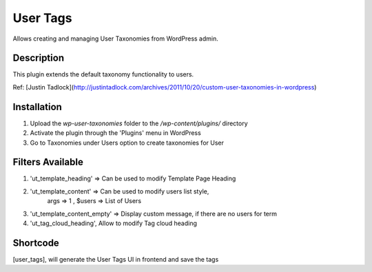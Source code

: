 ======
User Tags
======

Allows creating and managing User Taxonomies from WordPress admin.

Description
======

This plugin extends the default taxonomy functionality to users.

Ref: [Justin Tadlock](http://justintadlock.com/archives/2011/10/20/custom-user-taxonomies-in-wordpress)

Installation
======

1. Upload the `wp-user-taxonomies` folder to the `/wp-content/plugins/` directory
2. Activate the plugin through the 'Plugins' menu in WordPress
3. Go to Taxonomies under Users option to create taxonomies for User


Filters Available
======
1. 'ut_template_heading' => Can be used to modify Template Page Heading 
2. 'ut_template_content' => Can be used to modify users list style,
        args => 1 , $users => List of Users
3. 'ut_template_content_empty'  => Display custom message, if there are no users for term
4. 'ut_tag_cloud_heading', Allow to modify Tag cloud heading

Shortcode
======
[user_tags], will generate the User Tags UI in frontend and save the tags